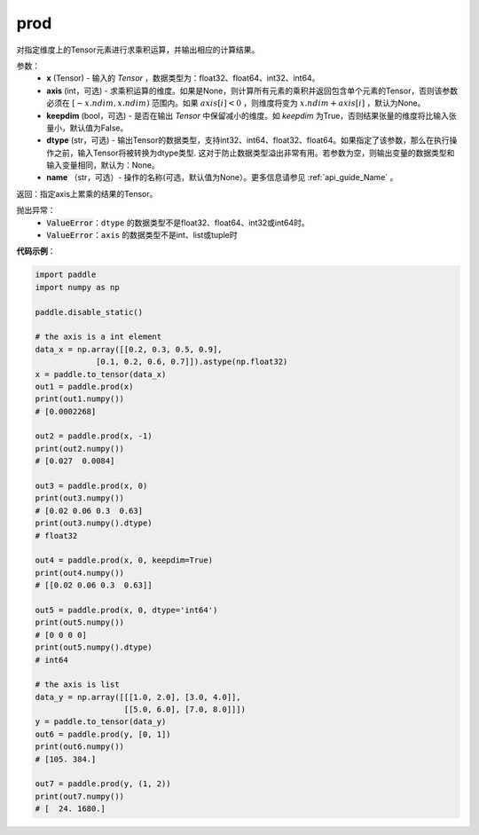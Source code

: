 .. _cn_api_tensor_cn_prod:

prod
-------------------------------

.. py:function:: paddle.prod(x, axis=None, keepdim=False, dtype=None, name=None)



对指定维度上的Tensor元素进行求乘积运算，并输出相应的计算结果。

参数：
    - **x** (Tensor) - 输入的 `Tensor` ，数据类型为：float32、float64、int32、int64。
    - **axis** (int，可选) - 求乘积运算的维度。如果是None，则计算所有元素的乘积并返回包含单个元素的Tensor，否则该参数必须在 :math:`[-x.ndim, x.ndim)` 范围内。如果 :math:`axis[i] < 0` ，则维度将变为 :math:`x.ndim + axis[i]` ，默认为None。
    - **keepdim** (bool，可选) - 是否在输出 `Tensor` 中保留减小的维度。如 `keepdim` 为True，否则结果张量的维度将比输入张量小，默认值为False。
    - **dtype** (str，可选) - 输出Tensor的数据类型，支持int32、int64、float32、float64。如果指定了该参数，那么在执行操作之前，输入Tensor将被转换为dtype类型. 这对于防止数据类型溢出非常有用。若参数为空，则输出变量的数据类型和输入变量相同，默认为：None。
    - **name** （str，可选）- 操作的名称(可选，默认值为None）。更多信息请参见 :ref:`api_guide_Name` 。

返回：指定axis上累乘的结果的Tensor。
    
抛出异常：
    - :code:`ValueError`：``dtype`` 的数据类型不是float32、float64、int32或int64时。
    - :code:`ValueError`：``axis`` 的数据类型不是int、list或tuple时
    
**代码示例**：
    
.. code-block:: python 
    
    import paddle
    import numpy as np

    paddle.disable_static()
    
    # the axis is a int element
    data_x = np.array([[0.2, 0.3, 0.5, 0.9],
                 [0.1, 0.2, 0.6, 0.7]]).astype(np.float32)
    x = paddle.to_tensor(data_x)
    out1 = paddle.prod(x)
    print(out1.numpy())
    # [0.0002268]
    
    out2 = paddle.prod(x, -1)
    print(out2.numpy())
    # [0.027  0.0084]

    out3 = paddle.prod(x, 0)
    print(out3.numpy())
    # [0.02 0.06 0.3  0.63]
    print(out3.numpy().dtype)
    # float32

    out4 = paddle.prod(x, 0, keepdim=True)
    print(out4.numpy())
    # [[0.02 0.06 0.3  0.63]]

    out5 = paddle.prod(x, 0, dtype='int64')
    print(out5.numpy())
    # [0 0 0 0]
    print(out5.numpy().dtype)
    # int64

    # the axis is list
    data_y = np.array([[[1.0, 2.0], [3.0, 4.0]],
                       [[5.0, 6.0], [7.0, 8.0]]])
    y = paddle.to_tensor(data_y)
    out6 = paddle.prod(y, [0, 1])
    print(out6.numpy())
    # [105. 384.]

    out7 = paddle.prod(y, (1, 2))
    print(out7.numpy())
    # [  24. 1680.]
